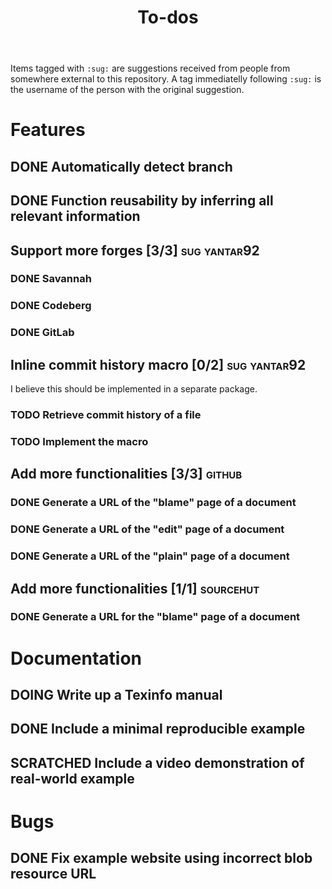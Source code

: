 #+TITLE: To-dos
#+TODO: TODO DOING | DONE SCRATCHED

Items tagged with =:sug:= are suggestions received from people from
somewhere external to this repository. A tag immediatelly following
=:sug:= is the username of the person with the original suggestion.

* Features
** DONE Automatically detect branch
** DONE Function reusability by inferring all relevant information
** Support more forges [3/3]                                  :sug:yantar92:
*** DONE Savannah
*** DONE Codeberg
*** DONE GitLab
** Inline commit history macro [0/2]                          :sug:yantar92:
I believe this should be implemented in a separate package.

*** TODO Retrieve commit history of a file
*** TODO Implement the macro
** Add more functionalities [3/3]                                   :github:
*** DONE Generate a URL of the "blame" page of a document
*** DONE Generate a URL of the "edit" page of a document
*** DONE Generate a URL of the "plain" page of a document
** Add more functionalities [1/1]                                :sourcehut:
*** DONE Generate a URL for the "blame" page of a document
* Documentation
** DOING Write up a Texinfo manual
** DONE Include a minimal reproducible example
** SCRATCHED Include a video demonstration of real-world example
* Bugs
** DONE Fix example website using incorrect blob resource URL 
